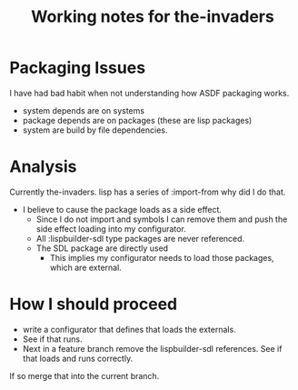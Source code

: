 #+TITLE: Working notes for the-invaders
#+OPTIONS: toc:nil num:nil ^:nil

* Packaging Issues
I have had bad habit when not understanding how ASDF packaging works.
- system depends are on systems
- package depends are on packages (these are lisp packages)
- system are build by file dependencies.

* Analysis
Currently the-invaders. lisp has a series of :import-from why did I do that.
- I believe to cause the package loads as a side effect.
 - Since I do not import and symbols I can remove them and push the side effect loading into my configurator.
 - All :lispbuilder-sdl type packages are never referenced.
 - The SDL package are directly used
    - This implies my configurator needs to load those packages, which are external.

* How I should proceed
- write a configurator that defines that loads the externals.
- See if that runs.
- Next in a feature branch remove the lispbuilder-sdl references. See if that loads and runs correctly.
If so merge that into the current branch.
